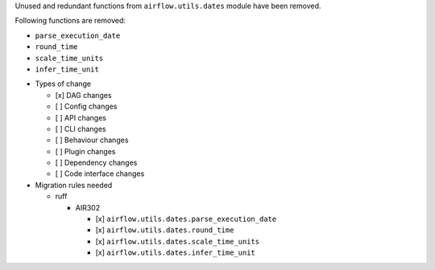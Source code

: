 Unused and redundant functions from ``airflow.utils.dates`` module have been removed.

Following functions are removed:

- ``parse_execution_date``
- ``round_time``
- ``scale_time_units``
- ``infer_time_unit``

* Types of change

  * [x] DAG changes
  * [ ] Config changes
  * [ ] API changes
  * [ ] CLI changes
  * [ ] Behaviour changes
  * [ ] Plugin changes
  * [ ] Dependency changes
  * [ ] Code interface changes

* Migration rules needed

  * ruff

    * AIR302

      * [x] ``airflow.utils.dates.parse_execution_date``
      * [x] ``airflow.utils.dates.round_time``
      * [x] ``airflow.utils.dates.scale_time_units``
      * [x] ``airflow.utils.dates.infer_time_unit``
